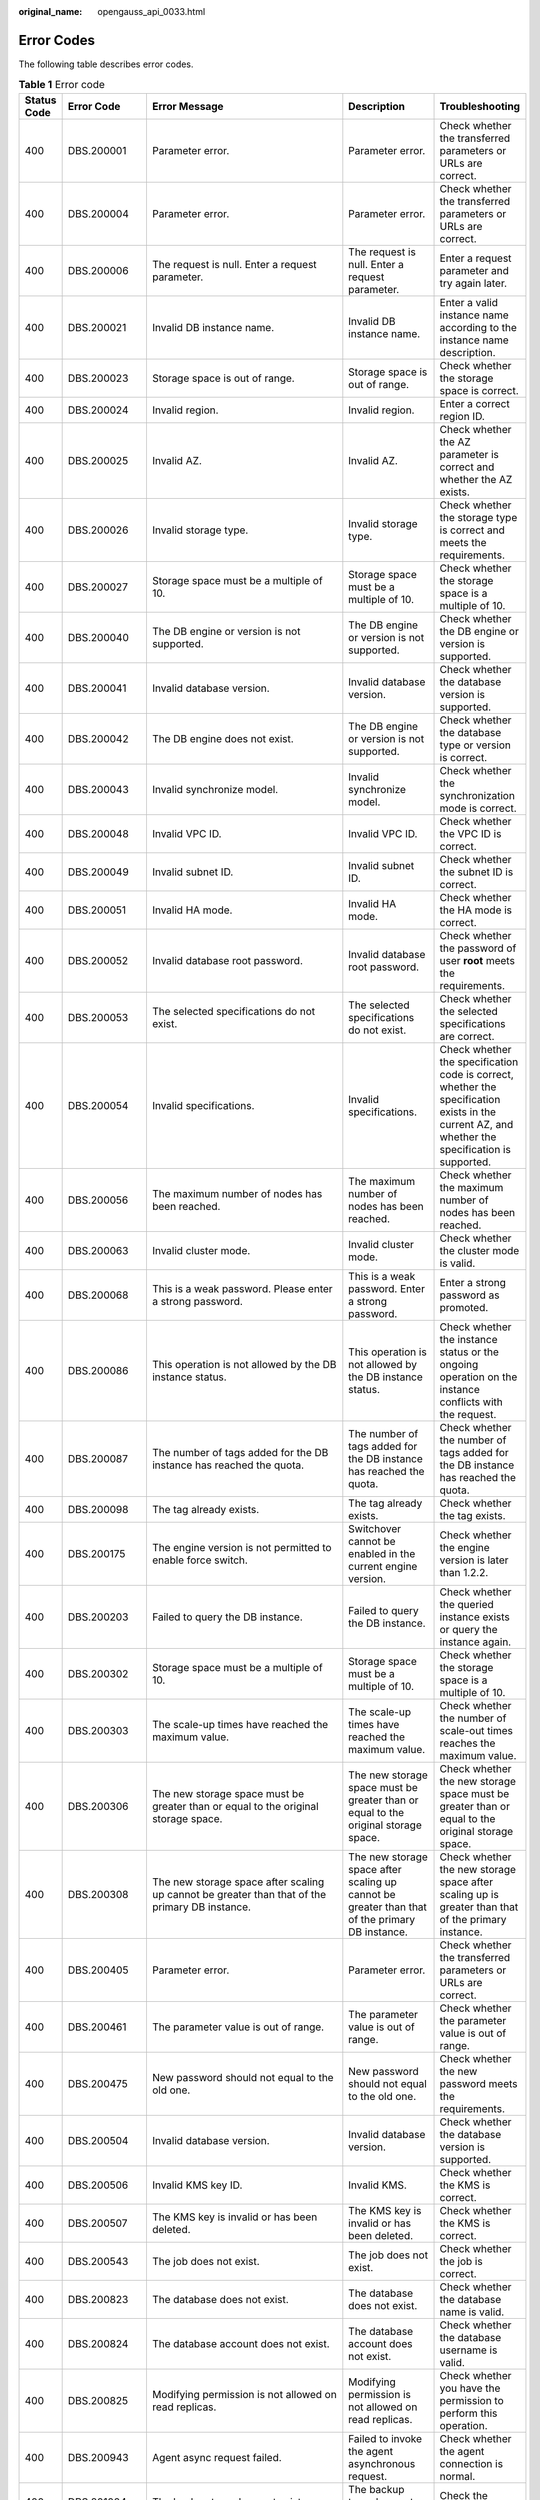 :original_name: opengauss_api_0033.html

.. _opengauss_api_0033:

Error Codes
===========

The following table describes error codes.

.. table:: **Table 1** Error code

   +-------------+--------------+--------------------------------------------------------------------------------------------------------------------------------------------+--------------------------------------------------------------------------------------------------------------------------------------+--------------------------------------------------------------------------------------------------------------------------------------------------+
   | Status Code | Error Code   | Error Message                                                                                                                              | Description                                                                                                                          | Troubleshooting                                                                                                                                  |
   +=============+==============+============================================================================================================================================+======================================================================================================================================+==================================================================================================================================================+
   | 400         | DBS.200001   | Parameter error.                                                                                                                           | Parameter error.                                                                                                                     | Check whether the transferred parameters or URLs are correct.                                                                                    |
   +-------------+--------------+--------------------------------------------------------------------------------------------------------------------------------------------+--------------------------------------------------------------------------------------------------------------------------------------+--------------------------------------------------------------------------------------------------------------------------------------------------+
   | 400         | DBS.200004   | Parameter error.                                                                                                                           | Parameter error.                                                                                                                     | Check whether the transferred parameters or URLs are correct.                                                                                    |
   +-------------+--------------+--------------------------------------------------------------------------------------------------------------------------------------------+--------------------------------------------------------------------------------------------------------------------------------------+--------------------------------------------------------------------------------------------------------------------------------------------------+
   | 400         | DBS.200006   | The request is null. Enter a request parameter.                                                                                            | The request is null. Enter a request parameter.                                                                                      | Enter a request parameter and try again later.                                                                                                   |
   +-------------+--------------+--------------------------------------------------------------------------------------------------------------------------------------------+--------------------------------------------------------------------------------------------------------------------------------------+--------------------------------------------------------------------------------------------------------------------------------------------------+
   | 400         | DBS.200021   | Invalid DB instance name.                                                                                                                  | Invalid DB instance name.                                                                                                            | Enter a valid instance name according to the instance name description.                                                                          |
   +-------------+--------------+--------------------------------------------------------------------------------------------------------------------------------------------+--------------------------------------------------------------------------------------------------------------------------------------+--------------------------------------------------------------------------------------------------------------------------------------------------+
   | 400         | DBS.200023   | Storage space is out of range.                                                                                                             | Storage space is out of range.                                                                                                       | Check whether the storage space is correct.                                                                                                      |
   +-------------+--------------+--------------------------------------------------------------------------------------------------------------------------------------------+--------------------------------------------------------------------------------------------------------------------------------------+--------------------------------------------------------------------------------------------------------------------------------------------------+
   | 400         | DBS.200024   | Invalid region.                                                                                                                            | Invalid region.                                                                                                                      | Enter a correct region ID.                                                                                                                       |
   +-------------+--------------+--------------------------------------------------------------------------------------------------------------------------------------------+--------------------------------------------------------------------------------------------------------------------------------------+--------------------------------------------------------------------------------------------------------------------------------------------------+
   | 400         | DBS.200025   | Invalid AZ.                                                                                                                                | Invalid AZ.                                                                                                                          | Check whether the AZ parameter is correct and whether the AZ exists.                                                                             |
   +-------------+--------------+--------------------------------------------------------------------------------------------------------------------------------------------+--------------------------------------------------------------------------------------------------------------------------------------+--------------------------------------------------------------------------------------------------------------------------------------------------+
   | 400         | DBS.200026   | Invalid storage type.                                                                                                                      | Invalid storage type.                                                                                                                | Check whether the storage type is correct and meets the requirements.                                                                            |
   +-------------+--------------+--------------------------------------------------------------------------------------------------------------------------------------------+--------------------------------------------------------------------------------------------------------------------------------------+--------------------------------------------------------------------------------------------------------------------------------------------------+
   | 400         | DBS.200027   | Storage space must be a multiple of 10.                                                                                                    | Storage space must be a multiple of 10.                                                                                              | Check whether the storage space is a multiple of 10.                                                                                             |
   +-------------+--------------+--------------------------------------------------------------------------------------------------------------------------------------------+--------------------------------------------------------------------------------------------------------------------------------------+--------------------------------------------------------------------------------------------------------------------------------------------------+
   | 400         | DBS.200040   | The DB engine or version is not supported.                                                                                                 | The DB engine or version is not supported.                                                                                           | Check whether the DB engine or version is supported.                                                                                             |
   +-------------+--------------+--------------------------------------------------------------------------------------------------------------------------------------------+--------------------------------------------------------------------------------------------------------------------------------------+--------------------------------------------------------------------------------------------------------------------------------------------------+
   | 400         | DBS.200041   | Invalid database version.                                                                                                                  | Invalid database version.                                                                                                            | Check whether the database version is supported.                                                                                                 |
   +-------------+--------------+--------------------------------------------------------------------------------------------------------------------------------------------+--------------------------------------------------------------------------------------------------------------------------------------+--------------------------------------------------------------------------------------------------------------------------------------------------+
   | 400         | DBS.200042   | The DB engine does not exist.                                                                                                              | The DB engine or version is not supported.                                                                                           | Check whether the database type or version is correct.                                                                                           |
   +-------------+--------------+--------------------------------------------------------------------------------------------------------------------------------------------+--------------------------------------------------------------------------------------------------------------------------------------+--------------------------------------------------------------------------------------------------------------------------------------------------+
   | 400         | DBS.200043   | Invalid synchronize model.                                                                                                                 | Invalid synchronize model.                                                                                                           | Check whether the synchronization mode is correct.                                                                                               |
   +-------------+--------------+--------------------------------------------------------------------------------------------------------------------------------------------+--------------------------------------------------------------------------------------------------------------------------------------+--------------------------------------------------------------------------------------------------------------------------------------------------+
   | 400         | DBS.200048   | Invalid VPC ID.                                                                                                                            | Invalid VPC ID.                                                                                                                      | Check whether the VPC ID is correct.                                                                                                             |
   +-------------+--------------+--------------------------------------------------------------------------------------------------------------------------------------------+--------------------------------------------------------------------------------------------------------------------------------------+--------------------------------------------------------------------------------------------------------------------------------------------------+
   | 400         | DBS.200049   | Invalid subnet ID.                                                                                                                         | Invalid subnet ID.                                                                                                                   | Check whether the subnet ID is correct.                                                                                                          |
   +-------------+--------------+--------------------------------------------------------------------------------------------------------------------------------------------+--------------------------------------------------------------------------------------------------------------------------------------+--------------------------------------------------------------------------------------------------------------------------------------------------+
   | 400         | DBS.200051   | Invalid HA mode.                                                                                                                           | Invalid HA mode.                                                                                                                     | Check whether the HA mode is correct.                                                                                                            |
   +-------------+--------------+--------------------------------------------------------------------------------------------------------------------------------------------+--------------------------------------------------------------------------------------------------------------------------------------+--------------------------------------------------------------------------------------------------------------------------------------------------+
   | 400         | DBS.200052   | Invalid database root password.                                                                                                            | Invalid database root password.                                                                                                      | Check whether the password of user **root** meets the requirements.                                                                              |
   +-------------+--------------+--------------------------------------------------------------------------------------------------------------------------------------------+--------------------------------------------------------------------------------------------------------------------------------------+--------------------------------------------------------------------------------------------------------------------------------------------------+
   | 400         | DBS.200053   | The selected specifications do not exist.                                                                                                  | The selected specifications do not exist.                                                                                            | Check whether the selected specifications are correct.                                                                                           |
   +-------------+--------------+--------------------------------------------------------------------------------------------------------------------------------------------+--------------------------------------------------------------------------------------------------------------------------------------+--------------------------------------------------------------------------------------------------------------------------------------------------+
   | 400         | DBS.200054   | Invalid specifications.                                                                                                                    | Invalid specifications.                                                                                                              | Check whether the specification code is correct, whether the specification exists in the current AZ, and whether the specification is supported. |
   +-------------+--------------+--------------------------------------------------------------------------------------------------------------------------------------------+--------------------------------------------------------------------------------------------------------------------------------------+--------------------------------------------------------------------------------------------------------------------------------------------------+
   | 400         | DBS.200056   | The maximum number of nodes has been reached.                                                                                              | The maximum number of nodes has been reached.                                                                                        | Check whether the maximum number of nodes has been reached.                                                                                      |
   +-------------+--------------+--------------------------------------------------------------------------------------------------------------------------------------------+--------------------------------------------------------------------------------------------------------------------------------------+--------------------------------------------------------------------------------------------------------------------------------------------------+
   | 400         | DBS.200063   | Invalid cluster mode.                                                                                                                      | Invalid cluster mode.                                                                                                                | Check whether the cluster mode is valid.                                                                                                         |
   +-------------+--------------+--------------------------------------------------------------------------------------------------------------------------------------------+--------------------------------------------------------------------------------------------------------------------------------------+--------------------------------------------------------------------------------------------------------------------------------------------------+
   | 400         | DBS.200068   | This is a weak password. Please enter a strong password.                                                                                   | This is a weak password. Enter a strong password.                                                                                    | Enter a strong password as promoted.                                                                                                             |
   +-------------+--------------+--------------------------------------------------------------------------------------------------------------------------------------------+--------------------------------------------------------------------------------------------------------------------------------------+--------------------------------------------------------------------------------------------------------------------------------------------------+
   | 400         | DBS.200086   | This operation is not allowed by the DB instance status.                                                                                   | This operation is not allowed by the DB instance status.                                                                             | Check whether the instance status or the ongoing operation on the instance conflicts with the request.                                           |
   +-------------+--------------+--------------------------------------------------------------------------------------------------------------------------------------------+--------------------------------------------------------------------------------------------------------------------------------------+--------------------------------------------------------------------------------------------------------------------------------------------------+
   | 400         | DBS.200087   | The number of tags added for the DB instance has reached the quota.                                                                        | The number of tags added for the DB instance has reached the quota.                                                                  | Check whether the number of tags added for the DB instance has reached the quota.                                                                |
   +-------------+--------------+--------------------------------------------------------------------------------------------------------------------------------------------+--------------------------------------------------------------------------------------------------------------------------------------+--------------------------------------------------------------------------------------------------------------------------------------------------+
   | 400         | DBS.200098   | The tag already exists.                                                                                                                    | The tag already exists.                                                                                                              | Check whether the tag exists.                                                                                                                    |
   +-------------+--------------+--------------------------------------------------------------------------------------------------------------------------------------------+--------------------------------------------------------------------------------------------------------------------------------------+--------------------------------------------------------------------------------------------------------------------------------------------------+
   | 400         | DBS.200175   | The engine version is not permitted to enable force switch.                                                                                | Switchover cannot be enabled in the current engine version.                                                                          | Check whether the engine version is later than 1.2.2.                                                                                            |
   +-------------+--------------+--------------------------------------------------------------------------------------------------------------------------------------------+--------------------------------------------------------------------------------------------------------------------------------------+--------------------------------------------------------------------------------------------------------------------------------------------------+
   | 400         | DBS.200203   | Failed to query the DB instance.                                                                                                           | Failed to query the DB instance.                                                                                                     | Check whether the queried instance exists or query the instance again.                                                                           |
   +-------------+--------------+--------------------------------------------------------------------------------------------------------------------------------------------+--------------------------------------------------------------------------------------------------------------------------------------+--------------------------------------------------------------------------------------------------------------------------------------------------+
   | 400         | DBS.200302   | Storage space must be a multiple of 10.                                                                                                    | Storage space must be a multiple of 10.                                                                                              | Check whether the storage space is a multiple of 10.                                                                                             |
   +-------------+--------------+--------------------------------------------------------------------------------------------------------------------------------------------+--------------------------------------------------------------------------------------------------------------------------------------+--------------------------------------------------------------------------------------------------------------------------------------------------+
   | 400         | DBS.200303   | The scale-up times have reached the maximum value.                                                                                         | The scale-up times have reached the maximum value.                                                                                   | Check whether the number of scale-out times reaches the maximum value.                                                                           |
   +-------------+--------------+--------------------------------------------------------------------------------------------------------------------------------------------+--------------------------------------------------------------------------------------------------------------------------------------+--------------------------------------------------------------------------------------------------------------------------------------------------+
   | 400         | DBS.200306   | The new storage space must be greater than or equal to the original storage space.                                                         | The new storage space must be greater than or equal to the original storage space.                                                   | Check whether the new storage space must be greater than or equal to the original storage space.                                                 |
   +-------------+--------------+--------------------------------------------------------------------------------------------------------------------------------------------+--------------------------------------------------------------------------------------------------------------------------------------+--------------------------------------------------------------------------------------------------------------------------------------------------+
   | 400         | DBS.200308   | The new storage space after scaling up cannot be greater than that of the primary DB instance.                                             | The new storage space after scaling up cannot be greater than that of the primary DB instance.                                       | Check whether the new storage space after scaling up is greater than that of the primary instance.                                               |
   +-------------+--------------+--------------------------------------------------------------------------------------------------------------------------------------------+--------------------------------------------------------------------------------------------------------------------------------------+--------------------------------------------------------------------------------------------------------------------------------------------------+
   | 400         | DBS.200405   | Parameter error.                                                                                                                           | Parameter error.                                                                                                                     | Check whether the transferred parameters or URLs are correct.                                                                                    |
   +-------------+--------------+--------------------------------------------------------------------------------------------------------------------------------------------+--------------------------------------------------------------------------------------------------------------------------------------+--------------------------------------------------------------------------------------------------------------------------------------------------+
   | 400         | DBS.200461   | The parameter value is out of range.                                                                                                       | The parameter value is out of range.                                                                                                 | Check whether the parameter value is out of range.                                                                                               |
   +-------------+--------------+--------------------------------------------------------------------------------------------------------------------------------------------+--------------------------------------------------------------------------------------------------------------------------------------+--------------------------------------------------------------------------------------------------------------------------------------------------+
   | 400         | DBS.200475   | New password should not equal to the old one.                                                                                              | New password should not equal to the old one.                                                                                        | Check whether the new password meets the requirements.                                                                                           |
   +-------------+--------------+--------------------------------------------------------------------------------------------------------------------------------------------+--------------------------------------------------------------------------------------------------------------------------------------+--------------------------------------------------------------------------------------------------------------------------------------------------+
   | 400         | DBS.200504   | Invalid database version.                                                                                                                  | Invalid database version.                                                                                                            | Check whether the database version is supported.                                                                                                 |
   +-------------+--------------+--------------------------------------------------------------------------------------------------------------------------------------------+--------------------------------------------------------------------------------------------------------------------------------------+--------------------------------------------------------------------------------------------------------------------------------------------------+
   | 400         | DBS.200506   | Invalid KMS key ID.                                                                                                                        | Invalid KMS.                                                                                                                         | Check whether the KMS is correct.                                                                                                                |
   +-------------+--------------+--------------------------------------------------------------------------------------------------------------------------------------------+--------------------------------------------------------------------------------------------------------------------------------------+--------------------------------------------------------------------------------------------------------------------------------------------------+
   | 400         | DBS.200507   | The KMS key is invalid or has been deleted.                                                                                                | The KMS key is invalid or has been deleted.                                                                                          | Check whether the KMS is correct.                                                                                                                |
   +-------------+--------------+--------------------------------------------------------------------------------------------------------------------------------------------+--------------------------------------------------------------------------------------------------------------------------------------+--------------------------------------------------------------------------------------------------------------------------------------------------+
   | 400         | DBS.200543   | The job does not exist.                                                                                                                    | The job does not exist.                                                                                                              | Check whether the job is correct.                                                                                                                |
   +-------------+--------------+--------------------------------------------------------------------------------------------------------------------------------------------+--------------------------------------------------------------------------------------------------------------------------------------+--------------------------------------------------------------------------------------------------------------------------------------------------+
   | 400         | DBS.200823   | The database does not exist.                                                                                                               | The database does not exist.                                                                                                         | Check whether the database name is valid.                                                                                                        |
   +-------------+--------------+--------------------------------------------------------------------------------------------------------------------------------------------+--------------------------------------------------------------------------------------------------------------------------------------+--------------------------------------------------------------------------------------------------------------------------------------------------+
   | 400         | DBS.200824   | The database account does not exist.                                                                                                       | The database account does not exist.                                                                                                 | Check whether the database username is valid.                                                                                                    |
   +-------------+--------------+--------------------------------------------------------------------------------------------------------------------------------------------+--------------------------------------------------------------------------------------------------------------------------------------+--------------------------------------------------------------------------------------------------------------------------------------------------+
   | 400         | DBS.200825   | Modifying permission is not allowed on read replicas.                                                                                      | Modifying permission is not allowed on read replicas.                                                                                | Check whether you have the permission to perform this operation.                                                                                 |
   +-------------+--------------+--------------------------------------------------------------------------------------------------------------------------------------------+--------------------------------------------------------------------------------------------------------------------------------------+--------------------------------------------------------------------------------------------------------------------------------------------------+
   | 400         | DBS.200943   | Agent async request failed.                                                                                                                | Failed to invoke the agent asynchronous request.                                                                                     | Check whether the agent connection is normal.                                                                                                    |
   +-------------+--------------+--------------------------------------------------------------------------------------------------------------------------------------------+--------------------------------------------------------------------------------------------------------------------------------------+--------------------------------------------------------------------------------------------------------------------------------------------------+
   | 400         | DBS.201004   | The backup type does not exist.                                                                                                            | The backup type does not exist.                                                                                                      | Check the backup type.                                                                                                                           |
   +-------------+--------------+--------------------------------------------------------------------------------------------------------------------------------------------+--------------------------------------------------------------------------------------------------------------------------------------+--------------------------------------------------------------------------------------------------------------------------------------------------+
   | 400         | DBS.201014   | This operation is not allowed by the DB instance status.                                                                                   | This operation is not allowed by the DB instance status.                                                                             | Check whether the instance status or the ongoing operation on the instance conflicts with the request.                                           |
   +-------------+--------------+--------------------------------------------------------------------------------------------------------------------------------------------+--------------------------------------------------------------------------------------------------------------------------------------+--------------------------------------------------------------------------------------------------------------------------------------------------+
   | 400         | DBS.201035   | The database name must be different from the original and target database names.                                                           | The database name must be different from the original and target database names.                                                     | Check whether the database name is correct.                                                                                                      |
   +-------------+--------------+--------------------------------------------------------------------------------------------------------------------------------------------+--------------------------------------------------------------------------------------------------------------------------------------+--------------------------------------------------------------------------------------------------------------------------------------------------+
   | 400         | DBS.201101   | Invalid backup cycle.                                                                                                                      | Invalid backup cycle.                                                                                                                | Check whether the backup cycle is correct and meets the requirements.                                                                            |
   +-------------+--------------+--------------------------------------------------------------------------------------------------------------------------------------------+--------------------------------------------------------------------------------------------------------------------------------------+--------------------------------------------------------------------------------------------------------------------------------------------------+
   | 400         | DBS.201103   | Invalid backup start time.                                                                                                                 | Invalid backup start time.                                                                                                           | Check whether the backup start time meets the requirements and whether the requirements between the backup start time and end time are correct.  |
   +-------------+--------------+--------------------------------------------------------------------------------------------------------------------------------------------+--------------------------------------------------------------------------------------------------------------------------------------+--------------------------------------------------------------------------------------------------------------------------------------------------+
   | 400         | DBS.201106   | Invalid retention days.                                                                                                                    | Invalid retention days.                                                                                                              | Check whether the retention days are valid.                                                                                                      |
   +-------------+--------------+--------------------------------------------------------------------------------------------------------------------------------------------+--------------------------------------------------------------------------------------------------------------------------------------+--------------------------------------------------------------------------------------------------------------------------------------------------+
   | 400         | DBS.201203   | The backup file does not exist.                                                                                                            | The backup file does not exist.                                                                                                      | Check whether the backup exists and matches the instance.                                                                                        |
   +-------------+--------------+--------------------------------------------------------------------------------------------------------------------------------------------+--------------------------------------------------------------------------------------------------------------------------------------+--------------------------------------------------------------------------------------------------------------------------------------------------+
   | 400         | DBS.201207   | The DB engine or version is not supported.                                                                                                 | The DB engine or version is not supported.                                                                                           | Check whether the DB engine or version is supported.                                                                                             |
   +-------------+--------------+--------------------------------------------------------------------------------------------------------------------------------------------+--------------------------------------------------------------------------------------------------------------------------------------+--------------------------------------------------------------------------------------------------------------------------------------------------+
   | 400         | DBS.201208   | The operation is not allowed by the backup status.                                                                                         | The operation is not allowed by the backup status.                                                                                   | View the operation constraints and perform operations according to the constraints.                                                              |
   +-------------+--------------+--------------------------------------------------------------------------------------------------------------------------------------------+--------------------------------------------------------------------------------------------------------------------------------------+--------------------------------------------------------------------------------------------------------------------------------------------------+
   | 400         | DBS.201210   | Invalid backup name.                                                                                                                       | Invalid backup name.                                                                                                                 | Check whether the backup object name is valid.                                                                                                   |
   +-------------+--------------+--------------------------------------------------------------------------------------------------------------------------------------------+--------------------------------------------------------------------------------------------------------------------------------------+--------------------------------------------------------------------------------------------------------------------------------------------------+
   | 400         | DBS.212002   | Incorrect parameter group quota.                                                                                                           | Incorrect parameter template quota.                                                                                                  | Check whether parameter template quota is configured correctly.                                                                                  |
   +-------------+--------------+--------------------------------------------------------------------------------------------------------------------------------------------+--------------------------------------------------------------------------------------------------------------------------------------+--------------------------------------------------------------------------------------------------------------------------------------------------+
   | 400         | DBS.212003   | Operation not allowed.                                                                                                                     | Operation not allowed.                                                                                                               | Check whether the instance status or the ongoing operation on the instance conflicts with the request.                                           |
   +-------------+--------------+--------------------------------------------------------------------------------------------------------------------------------------------+--------------------------------------------------------------------------------------------------------------------------------------+--------------------------------------------------------------------------------------------------------------------------------------------------+
   | 400         | DBS.212004   | Parameter group update error.                                                                                                              | Parameter template update error.                                                                                                     | Check whether the parameters are correctly specified.                                                                                            |
   +-------------+--------------+--------------------------------------------------------------------------------------------------------------------------------------------+--------------------------------------------------------------------------------------------------------------------------------------+--------------------------------------------------------------------------------------------------------------------------------------------------+
   | 400         | DBS.212005   | The node does not belong to the group.                                                                                                     | The node does not belong to the group.                                                                                               | Check whether the node and the group to which the node belongs are correct.                                                                      |
   +-------------+--------------+--------------------------------------------------------------------------------------------------------------------------------------------+--------------------------------------------------------------------------------------------------------------------------------------+--------------------------------------------------------------------------------------------------------------------------------------------------+
   | 400         | DBS.212007   | The DB engine does not exist.                                                                                                              | The DB engine does not exist.                                                                                                        | Check whether the DB engine is correct.                                                                                                          |
   +-------------+--------------+--------------------------------------------------------------------------------------------------------------------------------------------+--------------------------------------------------------------------------------------------------------------------------------------+--------------------------------------------------------------------------------------------------------------------------------------------------+
   | 400         | DBS.212008   | The DB engine is not supported.                                                                                                            | The DB engine is not supported.                                                                                                      | Check whether the DB engine is supported.                                                                                                        |
   +-------------+--------------+--------------------------------------------------------------------------------------------------------------------------------------------+--------------------------------------------------------------------------------------------------------------------------------------+--------------------------------------------------------------------------------------------------------------------------------------------------+
   | 400         | DBS.212009   | Task processing failed.                                                                                                                    | Task processing failed.                                                                                                              | Try again later or contact technical support.                                                                                                    |
   +-------------+--------------+--------------------------------------------------------------------------------------------------------------------------------------------+--------------------------------------------------------------------------------------------------------------------------------------+--------------------------------------------------------------------------------------------------------------------------------------------------+
   | 400         | DBS.212010   | The parameter group is being applied.                                                                                                      | The parameter template is being applied.                                                                                             | Try again later.                                                                                                                                 |
   +-------------+--------------+--------------------------------------------------------------------------------------------------------------------------------------------+--------------------------------------------------------------------------------------------------------------------------------------+--------------------------------------------------------------------------------------------------------------------------------------------------+
   | 400         | DBS.212011   | Application failed.                                                                                                                        | Application failed.                                                                                                                  | Try again or contact technical support.                                                                                                          |
   +-------------+--------------+--------------------------------------------------------------------------------------------------------------------------------------------+--------------------------------------------------------------------------------------------------------------------------------------+--------------------------------------------------------------------------------------------------------------------------------------------------+
   | 400         | DBS.212012   | The parameter does not exist.                                                                                                              | The parameter does not exist.                                                                                                        | Check whether the parameter is correctly specified.                                                                                              |
   +-------------+--------------+--------------------------------------------------------------------------------------------------------------------------------------------+--------------------------------------------------------------------------------------------------------------------------------------+--------------------------------------------------------------------------------------------------------------------------------------------------+
   | 400         | DBS.212014   | The node does not have a default parameter group.                                                                                          | The node does not have a default parameter template.                                                                                 | Check the default parameter template.                                                                                                            |
   +-------------+--------------+--------------------------------------------------------------------------------------------------------------------------------------------+--------------------------------------------------------------------------------------------------------------------------------------+--------------------------------------------------------------------------------------------------------------------------------------------------+
   | 400         | DBS.212015   | Partial success.                                                                                                                           | Partial success                                                                                                                      | Check the failure cause or contact technical support.                                                                                            |
   +-------------+--------------+--------------------------------------------------------------------------------------------------------------------------------------------+--------------------------------------------------------------------------------------------------------------------------------------+--------------------------------------------------------------------------------------------------------------------------------------------------+
   | 400         | DBS.212016   | Parameter update failed.                                                                                                                   | Parameter update failed.                                                                                                             | Check whether the parameter is correctly specified.                                                                                              |
   +-------------+--------------+--------------------------------------------------------------------------------------------------------------------------------------------+--------------------------------------------------------------------------------------------------------------------------------------+--------------------------------------------------------------------------------------------------------------------------------------------------+
   | 400         | DBS.212017   | Invalid parameter.                                                                                                                         | Invalid parameter.                                                                                                                   | Check whether the parameter is correctly specified.                                                                                              |
   +-------------+--------------+--------------------------------------------------------------------------------------------------------------------------------------------+--------------------------------------------------------------------------------------------------------------------------------------+--------------------------------------------------------------------------------------------------------------------------------------------------+
   | 400         | DBS.212025   | Update failed.                                                                                                                             | Update failed.                                                                                                                       | Check the update failure cause or contact technical support.                                                                                     |
   +-------------+--------------+--------------------------------------------------------------------------------------------------------------------------------------------+--------------------------------------------------------------------------------------------------------------------------------------+--------------------------------------------------------------------------------------------------------------------------------------------------+
   | 400         | DBS.212030   | The parameter template name already exists.                                                                                                | The parameter template name already exists.                                                                                          | Check whether the parameter is correctly specified.                                                                                              |
   +-------------+--------------+--------------------------------------------------------------------------------------------------------------------------------------------+--------------------------------------------------------------------------------------------------------------------------------------+--------------------------------------------------------------------------------------------------------------------------------------------------+
   | 400         | DBS.212032   | The parameter template has been applied.                                                                                                   | The parameter template has been applied.                                                                                             | Check whether the parameter template is correct.                                                                                                 |
   +-------------+--------------+--------------------------------------------------------------------------------------------------------------------------------------------+--------------------------------------------------------------------------------------------------------------------------------------+--------------------------------------------------------------------------------------------------------------------------------------------------+
   | 400         | DBS.212037   | Parameters are incorrectly set.                                                                                                            | Parameters are incorrectly set.                                                                                                      | Check whether the parameter settings are correct.                                                                                                |
   +-------------+--------------+--------------------------------------------------------------------------------------------------------------------------------------------+--------------------------------------------------------------------------------------------------------------------------------------+--------------------------------------------------------------------------------------------------------------------------------------------------+
   | 400         | DBS.216028   | Insufficient internal resource quota.                                                                                                      | Insufficient internal resource quota.                                                                                                | Check whether the internal resource quota is sufficient.                                                                                         |
   +-------------+--------------+--------------------------------------------------------------------------------------------------------------------------------------------+--------------------------------------------------------------------------------------------------------------------------------------+--------------------------------------------------------------------------------------------------------------------------------------------------+
   | 400         | DBS.216030   | The queried node does not belong to the current instance.                                                                                  | The queried node does not belong to the current instance.                                                                            | Check whether the node information is correct.                                                                                                   |
   +-------------+--------------+--------------------------------------------------------------------------------------------------------------------------------------------+--------------------------------------------------------------------------------------------------------------------------------------+--------------------------------------------------------------------------------------------------------------------------------------------------+
   | 400         | DBS.280001   | Parameter error.                                                                                                                           | Parameter error.                                                                                                                     | Check whether the parameter is correctly specified.                                                                                              |
   +-------------+--------------+--------------------------------------------------------------------------------------------------------------------------------------------+--------------------------------------------------------------------------------------------------------------------------------------+--------------------------------------------------------------------------------------------------------------------------------------------------+
   | 400         | DBS.280006   | The request is null. Enter a request parameter.                                                                                            | The request is null. Enter a request parameter.                                                                                      | Check whether the request parameter is correct.                                                                                                  |
   +-------------+--------------+--------------------------------------------------------------------------------------------------------------------------------------------+--------------------------------------------------------------------------------------------------------------------------------------+--------------------------------------------------------------------------------------------------------------------------------------------------+
   | 400         | DBS.280124   | Invalid backup file id                                                                                                                     | The backup file ID is invalid.                                                                                                       | Check whether the backup file ID is valid.                                                                                                       |
   +-------------+--------------+--------------------------------------------------------------------------------------------------------------------------------------------+--------------------------------------------------------------------------------------------------------------------------------------+--------------------------------------------------------------------------------------------------------------------------------------------------+
   | 400         | DBS.280127   | Invalid backup description.                                                                                                                | Invalid backup description.                                                                                                          | Check whether the backup description is valid.                                                                                                   |
   +-------------+--------------+--------------------------------------------------------------------------------------------------------------------------------------------+--------------------------------------------------------------------------------------------------------------------------------------+--------------------------------------------------------------------------------------------------------------------------------------------------+
   | 400         | DBS.280128   | The database information of the DB instance is not found. Check the database name to see whether the instance database information exists. | The database information of the DB instance cannot be found.                                                                         | Check whether the database name is correct.                                                                                                      |
   +-------------+--------------+--------------------------------------------------------------------------------------------------------------------------------------------+--------------------------------------------------------------------------------------------------------------------------------------+--------------------------------------------------------------------------------------------------------------------------------------------------+
   | 400         | DBS.280203   | This is a weak password. Please enter a strong password.                                                                                   | This is a weak password. Enter a strong password.                                                                                    | Enter a strong password as promoted.                                                                                                             |
   +-------------+--------------+--------------------------------------------------------------------------------------------------------------------------------------------+--------------------------------------------------------------------------------------------------------------------------------------+--------------------------------------------------------------------------------------------------------------------------------------------------+
   | 400         | DBS.280204   | Invalid parameter.                                                                                                                         | Invalid parameter.                                                                                                                   | Check whether the parameter is correctly specified.                                                                                              |
   +-------------+--------------+--------------------------------------------------------------------------------------------------------------------------------------------+--------------------------------------------------------------------------------------------------------------------------------------+--------------------------------------------------------------------------------------------------------------------------------------------------+
   | 400         | DBS.280214   | Invalid retention days.                                                                                                                    | Invalid retention days.                                                                                                              | Check whether the retention days are valid.                                                                                                      |
   +-------------+--------------+--------------------------------------------------------------------------------------------------------------------------------------------+--------------------------------------------------------------------------------------------------------------------------------------+--------------------------------------------------------------------------------------------------------------------------------------------------+
   | 400         | DBS.280215   | Invalid backup cycle.                                                                                                                      | Invalid backup cycle.                                                                                                                | Check whether the backup cycle is valid.                                                                                                         |
   +-------------+--------------+--------------------------------------------------------------------------------------------------------------------------------------------+--------------------------------------------------------------------------------------------------------------------------------------+--------------------------------------------------------------------------------------------------------------------------------------------------+
   | 400         | DBS.280216   | Invalid backup start time.                                                                                                                 | Invalid backup start time.                                                                                                           | Check whether the backup start time is valid.                                                                                                    |
   +-------------+--------------+--------------------------------------------------------------------------------------------------------------------------------------------+--------------------------------------------------------------------------------------------------------------------------------------+--------------------------------------------------------------------------------------------------------------------------------------------------+
   | 400         | DBS.280234   | Invalid DB instance name.                                                                                                                  | Invalid DB instance name.                                                                                                            | Check whether the instance name is valid.                                                                                                        |
   +-------------+--------------+--------------------------------------------------------------------------------------------------------------------------------------------+--------------------------------------------------------------------------------------------------------------------------------------+--------------------------------------------------------------------------------------------------------------------------------------------------+
   | 400         | DBS.280235   | Invalid database type.                                                                                                                     | Invalid database type.                                                                                                               | Check whether the database type is correct.                                                                                                      |
   +-------------+--------------+--------------------------------------------------------------------------------------------------------------------------------------------+--------------------------------------------------------------------------------------------------------------------------------------+--------------------------------------------------------------------------------------------------------------------------------------------------+
   | 400         | DBS.280236   | Invalid database version.                                                                                                                  | Invalid database version.                                                                                                            | Check whether the database version is correct.                                                                                                   |
   +-------------+--------------+--------------------------------------------------------------------------------------------------------------------------------------------+--------------------------------------------------------------------------------------------------------------------------------------+--------------------------------------------------------------------------------------------------------------------------------------------------+
   | 400         | DBS.280237   | Datastore not specified.                                                                                                                   | Datastore not specified.                                                                                                             | Check whether the datastore is valid.                                                                                                            |
   +-------------+--------------+--------------------------------------------------------------------------------------------------------------------------------------------+--------------------------------------------------------------------------------------------------------------------------------------+--------------------------------------------------------------------------------------------------------------------------------------------------+
   | 400         | DBS.280238   | The DB engine or version is not supported.                                                                                                 | The DB engine or version is not supported.                                                                                           | Check whether the DB engine or version is supported.                                                                                             |
   +-------------+--------------+--------------------------------------------------------------------------------------------------------------------------------------------+--------------------------------------------------------------------------------------------------------------------------------------+--------------------------------------------------------------------------------------------------------------------------------------------------+
   | 400         | DBS.280239   | Invalid specifications.                                                                                                                    | Invalid specifications.                                                                                                              | Check whether the selected specifications are correct.                                                                                           |
   +-------------+--------------+--------------------------------------------------------------------------------------------------------------------------------------------+--------------------------------------------------------------------------------------------------------------------------------------+--------------------------------------------------------------------------------------------------------------------------------------------------+
   | 400         | DBS.280241   | Invalid storage type.                                                                                                                      | Invalid storage type.                                                                                                                | Check whether the storage type is correct and meets the requirements.                                                                            |
   +-------------+--------------+--------------------------------------------------------------------------------------------------------------------------------------------+--------------------------------------------------------------------------------------------------------------------------------------+--------------------------------------------------------------------------------------------------------------------------------------------------+
   | 400         | DBS.280242   | Storage space is out of range.                                                                                                             | Storage space is out of range.                                                                                                       | Check whether the storage space is correct.                                                                                                      |
   +-------------+--------------+--------------------------------------------------------------------------------------------------------------------------------------------+--------------------------------------------------------------------------------------------------------------------------------------+--------------------------------------------------------------------------------------------------------------------------------------------------+
   | 400         | DBS.280246   | Invalid database root password.                                                                                                            | Invalid database root password.                                                                                                      | Check whether the password of user **root** meets the requirements.                                                                              |
   +-------------+--------------+--------------------------------------------------------------------------------------------------------------------------------------------+--------------------------------------------------------------------------------------------------------------------------------------+--------------------------------------------------------------------------------------------------------------------------------------------------+
   | 400         | DBS.280250   | Invalid backup retention days.                                                                                                             | The retention period of backup files is invalid.                                                                                     | Check whether the retention days are valid.                                                                                                      |
   +-------------+--------------+--------------------------------------------------------------------------------------------------------------------------------------------+--------------------------------------------------------------------------------------------------------------------------------------+--------------------------------------------------------------------------------------------------------------------------------------------------+
   | 400         | DBS.280251   | Invalid backup cycle.                                                                                                                      | Invalid backup cycle.                                                                                                                | Check whether the backup cycle meets the requirements.                                                                                           |
   +-------------+--------------+--------------------------------------------------------------------------------------------------------------------------------------------+--------------------------------------------------------------------------------------------------------------------------------------+--------------------------------------------------------------------------------------------------------------------------------------------------+
   | 400         | DBS.280253   | Invalid backup start time.                                                                                                                 | Invalid backup start time.                                                                                                           | Check whether the backup start time meets the requirements and whether the requirements between the backup start time and end time are correct.  |
   +-------------+--------------+--------------------------------------------------------------------------------------------------------------------------------------------+--------------------------------------------------------------------------------------------------------------------------------------+--------------------------------------------------------------------------------------------------------------------------------------------------+
   | 400         | DBS.280270   | The parameter does not exist.                                                                                                              | The parameter does not exist.                                                                                                        | Check whether the parameter is correctly specified.                                                                                              |
   +-------------+--------------+--------------------------------------------------------------------------------------------------------------------------------------------+--------------------------------------------------------------------------------------------------------------------------------------+--------------------------------------------------------------------------------------------------------------------------------------------------+
   | 400         | DBS.280271   | The parameter value is out of range.                                                                                                       | The parameter value is out of range.                                                                                                 | Check whether the parameter is correctly specified.                                                                                              |
   +-------------+--------------+--------------------------------------------------------------------------------------------------------------------------------------------+--------------------------------------------------------------------------------------------------------------------------------------+--------------------------------------------------------------------------------------------------------------------------------------------------+
   | 400         | DBS.280272   | The tag key must be unique.                                                                                                                | The tag key must be unique.                                                                                                          | Check whether the tag key is unique.                                                                                                             |
   +-------------+--------------+--------------------------------------------------------------------------------------------------------------------------------------------+--------------------------------------------------------------------------------------------------------------------------------------+--------------------------------------------------------------------------------------------------------------------------------------------------+
   | 400         | DBS.280277   | Invalid object name.                                                                                                                       | The object name is invalid.                                                                                                          | Check whether the object name is valid.                                                                                                          |
   +-------------+--------------+--------------------------------------------------------------------------------------------------------------------------------------------+--------------------------------------------------------------------------------------------------------------------------------------+--------------------------------------------------------------------------------------------------------------------------------------------------+
   | 400         | DBS.280285   | Invalid AZ.                                                                                                                                | Invalid AZ.                                                                                                                          | Check whether the AZ parameter is correct and whether the AZ exists.                                                                             |
   +-------------+--------------+--------------------------------------------------------------------------------------------------------------------------------------------+--------------------------------------------------------------------------------------------------------------------------------------+--------------------------------------------------------------------------------------------------------------------------------------------------+
   | 400         | DBS.280288   | Invalid FlavorRef.                                                                                                                         | Invalid flavor.                                                                                                                      | Check whether the flavor is valid.                                                                                                               |
   +-------------+--------------+--------------------------------------------------------------------------------------------------------------------------------------------+--------------------------------------------------------------------------------------------------------------------------------------+--------------------------------------------------------------------------------------------------------------------------------------------------+
   | 400         | DBS.280311   | Invalid storage space size.                                                                                                                | Invalid storage space.                                                                                                               | Check whether the storage space is valid.                                                                                                        |
   +-------------+--------------+--------------------------------------------------------------------------------------------------------------------------------------------+--------------------------------------------------------------------------------------------------------------------------------------+--------------------------------------------------------------------------------------------------------------------------------------------------+
   | 400         | DBS.280325   | Invalid storage information.                                                                                                               | Invalid storage information.                                                                                                         | Check whether the storage information is valid.                                                                                                  |
   +-------------+--------------+--------------------------------------------------------------------------------------------------------------------------------------------+--------------------------------------------------------------------------------------------------------------------------------------+--------------------------------------------------------------------------------------------------------------------------------------------------+
   | 400         | DBS.280342   | Invalid cluster mode.                                                                                                                      | Invalid cluster mode.                                                                                                                | Check whether the cluster mode is valid.                                                                                                         |
   +-------------+--------------+--------------------------------------------------------------------------------------------------------------------------------------------+--------------------------------------------------------------------------------------------------------------------------------------+--------------------------------------------------------------------------------------------------------------------------------------------------+
   | 400         | DBS.280364   | Invalid database port.                                                                                                                     | Invalid database port.                                                                                                               | Check whether the database port is valid.                                                                                                        |
   +-------------+--------------+--------------------------------------------------------------------------------------------------------------------------------------------+--------------------------------------------------------------------------------------------------------------------------------------+--------------------------------------------------------------------------------------------------------------------------------------------------+
   | 400         | DBS.280365   | Invalid billing mode.                                                                                                                      | Invalid billing mode.                                                                                                                | Check whether the billing mode is correct.                                                                                                       |
   +-------------+--------------+--------------------------------------------------------------------------------------------------------------------------------------------+--------------------------------------------------------------------------------------------------------------------------------------+--------------------------------------------------------------------------------------------------------------------------------------------------+
   | 400         | DBS.280402   | Invalid HA mode.                                                                                                                           | Invalid HA mode.                                                                                                                     | Check whether the HA mode is valid.                                                                                                              |
   +-------------+--------------+--------------------------------------------------------------------------------------------------------------------------------------------+--------------------------------------------------------------------------------------------------------------------------------------+--------------------------------------------------------------------------------------------------------------------------------------------------+
   | 400         | DBS.280404   | Invalid DB instance ID or node ID format.                                                                                                  | Invalid DB instance ID or node ID format.                                                                                            | Check whether the instance ID is valid.                                                                                                          |
   +-------------+--------------+--------------------------------------------------------------------------------------------------------------------------------------------+--------------------------------------------------------------------------------------------------------------------------------------+--------------------------------------------------------------------------------------------------------------------------------------------------+
   | 400         | DBS.280407   | Invalid node ID.                                                                                                                           | The node ID is invalid.                                                                                                              | Check whether the node ID is valid.                                                                                                              |
   +-------------+--------------+--------------------------------------------------------------------------------------------------------------------------------------------+--------------------------------------------------------------------------------------------------------------------------------------+--------------------------------------------------------------------------------------------------------------------------------------------------+
   | 400         | DBS.280416   | Invalid backup end time.                                                                                                                   | Invalid backup end time.                                                                                                             | Check whether the backup end time is valid.                                                                                                      |
   +-------------+--------------+--------------------------------------------------------------------------------------------------------------------------------------------+--------------------------------------------------------------------------------------------------------------------------------------+--------------------------------------------------------------------------------------------------------------------------------------------------+
   | 400         | DBS.280433   | Invalid enterprise project ID.                                                                                                             | Invalid enterprise project ID.                                                                                                       | Check whether the enterprise project ID is valid.                                                                                                |
   +-------------+--------------+--------------------------------------------------------------------------------------------------------------------------------------------+--------------------------------------------------------------------------------------------------------------------------------------+--------------------------------------------------------------------------------------------------------------------------------------------------+
   | 400         | DBS.280434   | Invalid specification code.                                                                                                                | Invalid specification code.                                                                                                          | Check whether the specification code is valid.                                                                                                   |
   +-------------+--------------+--------------------------------------------------------------------------------------------------------------------------------------------+--------------------------------------------------------------------------------------------------------------------------------------+--------------------------------------------------------------------------------------------------------------------------------------------------+
   | 400         | DBS.280439   | Invalid records. The number of records must be an integer less than or equal to 100.                                                       | Invalid value. Enter a positive integer of no more than 100.                                                                         | Check whether the number of queried records is valid.                                                                                            |
   +-------------+--------------+--------------------------------------------------------------------------------------------------------------------------------------------+--------------------------------------------------------------------------------------------------------------------------------------+--------------------------------------------------------------------------------------------------------------------------------------------------+
   | 400         | DBS.280440   | Invalid offset, please enter a non negative integer.                                                                                       | Invalid offset. Enter a positive integer or zero.                                                                                    | Check whether the offset is valid.                                                                                                               |
   +-------------+--------------+--------------------------------------------------------------------------------------------------------------------------------------------+--------------------------------------------------------------------------------------------------------------------------------------+--------------------------------------------------------------------------------------------------------------------------------------------------+
   | 400         | DBS.280447   | Invalid time zone.                                                                                                                         | The time zone is invalid.                                                                                                            | Check whether the parameter is correctly specified.                                                                                              |
   +-------------+--------------+--------------------------------------------------------------------------------------------------------------------------------------------+--------------------------------------------------------------------------------------------------------------------------------------+--------------------------------------------------------------------------------------------------------------------------------------------------+
   | 400         | DBS.280449   | This operation cannot be performed because the object is frozen.                                                                           | Operation not allowed on frozen objects.                                                                                             | Unfreeze the instance and perform the operation again.                                                                                           |
   +-------------+--------------+--------------------------------------------------------------------------------------------------------------------------------------------+--------------------------------------------------------------------------------------------------------------------------------------+--------------------------------------------------------------------------------------------------------------------------------------------------+
   | 400         | DBS.280600   | Invalid coordinator node quantity.                                                                                                         | Invalid number of coordinating nodes.                                                                                                | Check whether the number of coordinator nodes is valid.                                                                                          |
   +-------------+--------------+--------------------------------------------------------------------------------------------------------------------------------------------+--------------------------------------------------------------------------------------------------------------------------------------+--------------------------------------------------------------------------------------------------------------------------------------------------+
   | 400         | DBS.280601   | Invalid shard quantity.                                                                                                                    | Invalid shard quantity.                                                                                                              | Check whether the number of shards is valid.                                                                                                     |
   +-------------+--------------+--------------------------------------------------------------------------------------------------------------------------------------------+--------------------------------------------------------------------------------------------------------------------------------------+--------------------------------------------------------------------------------------------------------------------------------------------------+
   | 400         | DBS.280604   | Invalid number of added shards for cluster capacity expansion.                                                                             | Invalid number of added shards.                                                                                                      | Check whether the number of shards to be added is valid.                                                                                         |
   +-------------+--------------+--------------------------------------------------------------------------------------------------------------------------------------------+--------------------------------------------------------------------------------------------------------------------------------------+--------------------------------------------------------------------------------------------------------------------------------------------------+
   | 400         | DBS.280618   | Differential backup cycle invalid.                                                                                                         | Differential backup cycle invalid.                                                                                                   | Check whether the differential backup cycle is valid.                                                                                            |
   +-------------+--------------+--------------------------------------------------------------------------------------------------------------------------------------------+--------------------------------------------------------------------------------------------------------------------------------------+--------------------------------------------------------------------------------------------------------------------------------------------------+
   | 400         | DBS.280628   | Invalid replica count.                                                                                                                     | Invalid number of replicas.                                                                                                          | Check whether the number of replicas is valid.                                                                                                   |
   +-------------+--------------+--------------------------------------------------------------------------------------------------------------------------------------------+--------------------------------------------------------------------------------------------------------------------------------------+--------------------------------------------------------------------------------------------------------------------------------------------------+
   | 400         | DBS.280629   | The database version does not support two-replica instances.                                                                               | The database version does not support two-replica instances.                                                                         | Check whether the number of replicas is valid, or change the database version and try again.                                                     |
   +-------------+--------------+--------------------------------------------------------------------------------------------------------------------------------------------+--------------------------------------------------------------------------------------------------------------------------------------+--------------------------------------------------------------------------------------------------------------------------------------------------+
   | 400         | DBS.280630   | Two-replica instances can only be deployed within a single AZ.                                                                             | Two-replica instances can only be deployed within a single AZ.                                                                       | Check whether the two-replica instances are deployed within a single AZ.                                                                         |
   +-------------+--------------+--------------------------------------------------------------------------------------------------------------------------------------------+--------------------------------------------------------------------------------------------------------------------------------------+--------------------------------------------------------------------------------------------------------------------------------------------------+
   | 400         | DBS.280631   | Invalid database name.                                                                                                                     | Invalid database name.                                                                                                               | Check whether the database name is valid.                                                                                                        |
   +-------------+--------------+--------------------------------------------------------------------------------------------------------------------------------------------+--------------------------------------------------------------------------------------------------------------------------------------+--------------------------------------------------------------------------------------------------------------------------------------------------+
   | 400         | DBS.280632   | Invalid schema.                                                                                                                            | Invalid schema.                                                                                                                      | Check whether the database schema is valid.                                                                                                      |
   +-------------+--------------+--------------------------------------------------------------------------------------------------------------------------------------------+--------------------------------------------------------------------------------------------------------------------------------------+--------------------------------------------------------------------------------------------------------------------------------------------------+
   | 400         | DBS.280633   | Invalid source node group.                                                                                                                 | Invalid source node group.                                                                                                           | Check whether the source node group is valid.                                                                                                    |
   +-------------+--------------+--------------------------------------------------------------------------------------------------------------------------------------------+--------------------------------------------------------------------------------------------------------------------------------------+--------------------------------------------------------------------------------------------------------------------------------------------------+
   | 400         | DBS.280634   | Invalid target node group.                                                                                                                 | Invalid target node group.                                                                                                           | Check whether the target node group is valid.                                                                                                    |
   +-------------+--------------+--------------------------------------------------------------------------------------------------------------------------------------------+--------------------------------------------------------------------------------------------------------------------------------------+--------------------------------------------------------------------------------------------------------------------------------------------------+
   | 400         | DBS.280635   | Invalid Solution                                                                                                                           | The solution is invalid.                                                                                                             | Check whether the parameter is correctly specified.                                                                                              |
   +-------------+--------------+--------------------------------------------------------------------------------------------------------------------------------------------+--------------------------------------------------------------------------------------------------------------------------------------+--------------------------------------------------------------------------------------------------------------------------------------------------+
   | 400         | DBS.290000   | Parameter error.                                                                                                                           | Parameter error.                                                                                                                     | Check whether the transferred parameters or URLs are correct and meet the requirements.                                                          |
   +-------------+--------------+--------------------------------------------------------------------------------------------------------------------------------------------+--------------------------------------------------------------------------------------------------------------------------------------+--------------------------------------------------------------------------------------------------------------------------------------------------+
   | 400         | DBS.290001   | Parameter error.                                                                                                                           | Parameter error.                                                                                                                     | Check whether the parameter is correctly specified.                                                                                              |
   +-------------+--------------+--------------------------------------------------------------------------------------------------------------------------------------------+--------------------------------------------------------------------------------------------------------------------------------------+--------------------------------------------------------------------------------------------------------------------------------------------------+
   | 403         | DBS.200010   | The DB instance ID or user ID may be null, or the operation is not authorized.                                                             | The DB instance ID or user ID may be null, or the operation is not authorized.                                                       | Check whether the instance ID or user ID is correct, or whether the access permissions are authorized.                                           |
   +-------------+--------------+--------------------------------------------------------------------------------------------------------------------------------------------+--------------------------------------------------------------------------------------------------------------------------------------+--------------------------------------------------------------------------------------------------------------------------------------------------+
   | 403         | DBS.200044   | Resource not found or permission denied.                                                                                                   | Resource not found or permission denied.                                                                                             | Change the resource ID or check the access permissions.                                                                                          |
   +-------------+--------------+--------------------------------------------------------------------------------------------------------------------------------------------+--------------------------------------------------------------------------------------------------------------------------------------+--------------------------------------------------------------------------------------------------------------------------------------------------+
   | 403         | DBS.200174   | No permission to enable force switch.                                                                                                      | No permissions to configure forcible switchover.                                                                                     | Check whether you have permissions to configure forcible switchover.                                                                             |
   +-------------+--------------+--------------------------------------------------------------------------------------------------------------------------------------------+--------------------------------------------------------------------------------------------------------------------------------------+--------------------------------------------------------------------------------------------------------------------------------------------------+
   | 403         | DBS.200604   | The DB instance ID or user ID may be null, or the operation is not authorized.                                                             | The DB instance ID or user ID may be null, or the operation is not authorized.                                                       | Check whether the instance ID or user ID is correct, or whether the access permissions are authorized.                                           |
   +-------------+--------------+--------------------------------------------------------------------------------------------------------------------------------------------+--------------------------------------------------------------------------------------------------------------------------------------+--------------------------------------------------------------------------------------------------------------------------------------------------+
   | 403         | DBS.200810   | You are not allowed to create databases on read replicas.                                                                                  | You are not allowed to create databases on read replicas.                                                                            | Check what operations are allowed on read replicas.                                                                                              |
   +-------------+--------------+--------------------------------------------------------------------------------------------------------------------------------------------+--------------------------------------------------------------------------------------------------------------------------------------+--------------------------------------------------------------------------------------------------------------------------------------------------+
   | 403         | DBS.200819   | You are not allowed to delete database users on read replicas.                                                                             | You are not allowed to delete database users on read replicas.                                                                       | Check what operations are allowed on read replicas.                                                                                              |
   +-------------+--------------+--------------------------------------------------------------------------------------------------------------------------------------------+--------------------------------------------------------------------------------------------------------------------------------------+--------------------------------------------------------------------------------------------------------------------------------------------------+
   | 403         | DBS.280020   | The account is restricted.                                                                                                                 | Your account is restricted.                                                                                                          | Check whether the account has sufficient permissions.                                                                                            |
   +-------------+--------------+--------------------------------------------------------------------------------------------------------------------------------------------+--------------------------------------------------------------------------------------------------------------------------------------+--------------------------------------------------------------------------------------------------------------------------------------------------+
   | 400         | DBS.280800   | This operation is not allowed by the cluster status.                                                                                       | This operation is not allowed by the cluster status.                                                                                 | Check whether the cluster is running properly.                                                                                                   |
   +-------------+--------------+--------------------------------------------------------------------------------------------------------------------------------------------+--------------------------------------------------------------------------------------------------------------------------------------+--------------------------------------------------------------------------------------------------------------------------------------------------+
   | 400         | DBS.280804   | This operation is not allowed for primary/standby instances with kernel version 1.x                                                        | This operation is not allowed for primary/standby instances with kernel version 1.x.                                                 | Check the kernel version of the instance. Upgrade the kernel version if necessary.                                                               |
   +-------------+--------------+--------------------------------------------------------------------------------------------------------------------------------------------+--------------------------------------------------------------------------------------------------------------------------------------+--------------------------------------------------------------------------------------------------------------------------------------------------+
   | 400         | DBS.280828   | The component ID must be the standby DN ID.                                                                                                | The component ID must be the standby DN ID.                                                                                          | Check the component ID status. The primary DN ID is not allowed.                                                                                 |
   +-------------+--------------+--------------------------------------------------------------------------------------------------------------------------------------------+--------------------------------------------------------------------------------------------------------------------------------------+--------------------------------------------------------------------------------------------------------------------------------------------------+
   | 403         | DBS.201003   | Resource not found or permission denied.                                                                                                   | Resource not found or permission denied.                                                                                             | Change the resource ID or check the required access permissions.                                                                                 |
   +-------------+--------------+--------------------------------------------------------------------------------------------------------------------------------------------+--------------------------------------------------------------------------------------------------------------------------------------+--------------------------------------------------------------------------------------------------------------------------------------------------+
   | 403         | DBS.280015   | Resource not found or permission denied.                                                                                                   | Resource not found or permission denied.                                                                                             | Change the resource ID or check the required access permissions.                                                                                 |
   +-------------+--------------+--------------------------------------------------------------------------------------------------------------------------------------------+--------------------------------------------------------------------------------------------------------------------------------------+--------------------------------------------------------------------------------------------------------------------------------------------------+
   | 403         | DBS.280056   | Invalid token.                                                                                                                             | Invalid token.                                                                                                                       | Check whether the token is correct, or obtain a new token and try again.                                                                         |
   +-------------+--------------+--------------------------------------------------------------------------------------------------------------------------------------------+--------------------------------------------------------------------------------------------------------------------------------------+--------------------------------------------------------------------------------------------------------------------------------------------------+
   | 404         | DBS.200002   | The DB instance does not exist.                                                                                                            | The DB instance does not exist.                                                                                                      | Check whether the tenant has the DB instance, whether the DB instance name or ID is correct, and whether the DB instance exists.                 |
   +-------------+--------------+--------------------------------------------------------------------------------------------------------------------------------------------+--------------------------------------------------------------------------------------------------------------------------------------+--------------------------------------------------------------------------------------------------------------------------------------------------+
   | 404         | DBS.200008   | The ECS information of the DB instance cannot be found.                                                                                    | The ECS information of the DB instance cannot be found.                                                                              | Check whether the instance ECS is normal.                                                                                                        |
   +-------------+--------------+--------------------------------------------------------------------------------------------------------------------------------------------+--------------------------------------------------------------------------------------------------------------------------------------+--------------------------------------------------------------------------------------------------------------------------------------------------+
   | 404         | DBS.200013   | The original DB instance does not exist.                                                                                                   | The original DB instance does not exist.                                                                                             | Check whether the original instance exists.                                                                                                      |
   +-------------+--------------+--------------------------------------------------------------------------------------------------------------------------------------------+--------------------------------------------------------------------------------------------------------------------------------------+--------------------------------------------------------------------------------------------------------------------------------------------------+
   | 404         | DBS.200045   | The DB instance does not exist.                                                                                                            | The DB instance does not exist.                                                                                                      | Check whether the tenant has the DB instance, whether the DB instance name or ID is correct, and whether the DB instance exists.                 |
   +-------------+--------------+--------------------------------------------------------------------------------------------------------------------------------------------+--------------------------------------------------------------------------------------------------------------------------------------+--------------------------------------------------------------------------------------------------------------------------------------------------+
   | 404         | DBS.200050   | The security group does not exist or does not belong to the VPC.                                                                           | The security group does not exist or does not belong to the VPC.                                                                     | Check whether the security group is correctly configured.                                                                                        |
   +-------------+--------------+--------------------------------------------------------------------------------------------------------------------------------------------+--------------------------------------------------------------------------------------------------------------------------------------+--------------------------------------------------------------------------------------------------------------------------------------------------+
   | 404         | DBS.200408   | The DB instance abnormal, no normal nodes.                                                                                                 | The instance is abnormal and no normal node exists.                                                                                  | Check the instance or node status.                                                                                                               |
   +-------------+--------------+--------------------------------------------------------------------------------------------------------------------------------------------+--------------------------------------------------------------------------------------------------------------------------------------+--------------------------------------------------------------------------------------------------------------------------------------------------+
   | 404         | DBS.200470   | The region or AZ does not exist.                                                                                                           | The region or AZ does not exist.                                                                                                     | Enter a correct region ID or an AZ.                                                                                                              |
   +-------------+--------------+--------------------------------------------------------------------------------------------------------------------------------------------+--------------------------------------------------------------------------------------------------------------------------------------+--------------------------------------------------------------------------------------------------------------------------------------------------+
   | 404         | DBS.200501   | The subnet does not exist or does not belong to the VPC.                                                                                   | The subnet does not exist or does not belong to the VPC.                                                                             | Check whether the subnet is correct.                                                                                                             |
   +-------------+--------------+--------------------------------------------------------------------------------------------------------------------------------------------+--------------------------------------------------------------------------------------------------------------------------------------+--------------------------------------------------------------------------------------------------------------------------------------------------+
   | 404         | DBS.200503   | The VPC does not exist or does not belong to the user.                                                                                     | The VPC does not exist or does not belong to the user.                                                                               | Check whether the VPC is correct.                                                                                                                |
   +-------------+--------------+--------------------------------------------------------------------------------------------------------------------------------------------+--------------------------------------------------------------------------------------------------------------------------------------+--------------------------------------------------------------------------------------------------------------------------------------------------+
   | 404         | DBS.200602   | The DB instance does not exist.                                                                                                            | The DB instance does not exist.                                                                                                      | Check whether the tenant has the DB instance, whether the DB instance name or ID is correct, and whether the DB instance exists.                 |
   +-------------+--------------+--------------------------------------------------------------------------------------------------------------------------------------------+--------------------------------------------------------------------------------------------------------------------------------------+--------------------------------------------------------------------------------------------------------------------------------------------------+
   | 404         | DBS.201010   | The backup file does not exist.                                                                                                            | The backup file does not exist.                                                                                                      | Check whether the backup exists and matches the instance.                                                                                        |
   +-------------+--------------+--------------------------------------------------------------------------------------------------------------------------------------------+--------------------------------------------------------------------------------------------------------------------------------------+--------------------------------------------------------------------------------------------------------------------------------------------------+
   | 404         | DBS.201028   | The DB instance does not exist.                                                                                                            | The DB instance does not exist.                                                                                                      | Check whether the tenant has the DB instance, whether the DB instance name or ID is correct, and whether the DB instance exists.                 |
   +-------------+--------------+--------------------------------------------------------------------------------------------------------------------------------------------+--------------------------------------------------------------------------------------------------------------------------------------+--------------------------------------------------------------------------------------------------------------------------------------------------+
   | 404         | DBS.212001   | The parameter group does not exist.                                                                                                        | The parameter template does not exist.                                                                                               | Check whether the parameter template exists.                                                                                                     |
   +-------------+--------------+--------------------------------------------------------------------------------------------------------------------------------------------+--------------------------------------------------------------------------------------------------------------------------------------+--------------------------------------------------------------------------------------------------------------------------------------------------+
   | 404         | DBS.212013   | The object does not exist.                                                                                                                 | The object does not exist.                                                                                                           | Check whether the object exists.                                                                                                                 |
   +-------------+--------------+--------------------------------------------------------------------------------------------------------------------------------------------+--------------------------------------------------------------------------------------------------------------------------------------+--------------------------------------------------------------------------------------------------------------------------------------------------+
   | 404         | DBS.290002   | The selected specifications do not exist.                                                                                                  | The selected specifications do not exist.                                                                                            | Check whether the selected specifications are correct.                                                                                           |
   +-------------+--------------+--------------------------------------------------------------------------------------------------------------------------------------------+--------------------------------------------------------------------------------------------------------------------------------------+--------------------------------------------------------------------------------------------------------------------------------------------------+
   | 404         | DBS.290005   | The DB instance does not exist.                                                                                                            | The DB instance does not exist.                                                                                                      | Check whether the tenant has the DB instance, whether the DB instance name or ID is correct, and whether the DB instance exists.                 |
   +-------------+--------------+--------------------------------------------------------------------------------------------------------------------------------------------+--------------------------------------------------------------------------------------------------------------------------------------+--------------------------------------------------------------------------------------------------------------------------------------------------+
   | 404         | DBS.290011   | The DB instance does not exist.                                                                                                            | The DB instance does not exist.                                                                                                      | Check whether the tenant has the DB instance, whether the DB instance name or ID is correct, and whether the DB instance exists.                 |
   +-------------+--------------+--------------------------------------------------------------------------------------------------------------------------------------------+--------------------------------------------------------------------------------------------------------------------------------------+--------------------------------------------------------------------------------------------------------------------------------------------------+
   | 404         | DBS.290013   | Resource not found.                                                                                                                        | Resource not found.                                                                                                                  | Check whether the transferred parameters are correct and whether the DB instance exists.                                                         |
   +-------------+--------------+--------------------------------------------------------------------------------------------------------------------------------------------+--------------------------------------------------------------------------------------------------------------------------------------+--------------------------------------------------------------------------------------------------------------------------------------------------+
   | 409         | DBS.200011   | Another operation is being performed on the DB instance or the DB instance is faulty.                                                      | Another operation is being performed on the DB instance or the DB instance is faulty.                                                | Check whether the instance status or the ongoing operation on the instance conflicts with the request.                                           |
   +-------------+--------------+--------------------------------------------------------------------------------------------------------------------------------------------+--------------------------------------------------------------------------------------------------------------------------------------+--------------------------------------------------------------------------------------------------------------------------------------------------+
   | 409         | DBS.200019   | Another operation is being performed on the DB instance or the DB instance is faulty.                                                      | Another operation is being performed on the DB instance or the DB instance is faulty.                                                | Check whether the instance status or the ongoing operation on the instance conflicts with the request.                                           |
   +-------------+--------------+--------------------------------------------------------------------------------------------------------------------------------------------+--------------------------------------------------------------------------------------------------------------------------------------+--------------------------------------------------------------------------------------------------------------------------------------------------+
   | 409         | DBS.200022   | The DB instance name already exists.                                                                                                       | The DB instance name already exists.                                                                                                 | Enter an instance name that is different from existing instance names.                                                                           |
   +-------------+--------------+--------------------------------------------------------------------------------------------------------------------------------------------+--------------------------------------------------------------------------------------------------------------------------------------+--------------------------------------------------------------------------------------------------------------------------------------------------+
   | 409         | DBS.200047   | Another operation is being performed on the DB instance or the DB instance is faulty.                                                      | Another operation is being performed on the DB instance or the DB instance is faulty.                                                | Check whether the instance status or the ongoing operation on the instance conflicts with the request.                                           |
   +-------------+--------------+--------------------------------------------------------------------------------------------------------------------------------------------+--------------------------------------------------------------------------------------------------------------------------------------+--------------------------------------------------------------------------------------------------------------------------------------------------+
   | 409         | DBS.200316   | This operation cannot be performed because the DB instance status is Storage full.                                                         | This operation cannot be performed because the DB instance status is **Storage full**.                                               | Check whether the instance storage space is full.                                                                                                |
   +-------------+--------------+--------------------------------------------------------------------------------------------------------------------------------------------+--------------------------------------------------------------------------------------------------------------------------------------+--------------------------------------------------------------------------------------------------------------------------------------------------+
   | 409         | DBS.200402   | Invalid operation.                                                                                                                         | Invalid operation.                                                                                                                   | Check whether the operation is valid.                                                                                                            |
   +-------------+--------------+--------------------------------------------------------------------------------------------------------------------------------------------+--------------------------------------------------------------------------------------------------------------------------------------+--------------------------------------------------------------------------------------------------------------------------------------------------+
   | 409         | DBS.200826   | The database name already exists.                                                                                                          | The database name already exists.                                                                                                    | Check whether the database name is valid.                                                                                                        |
   +-------------+--------------+--------------------------------------------------------------------------------------------------------------------------------------------+--------------------------------------------------------------------------------------------------------------------------------------+--------------------------------------------------------------------------------------------------------------------------------------------------+
   | 409         | DBS.200827   | The database user already exists.                                                                                                          | The database user already exists.                                                                                                    | Check whether the database user is valid.                                                                                                        |
   +-------------+--------------+--------------------------------------------------------------------------------------------------------------------------------------------+--------------------------------------------------------------------------------------------------------------------------------------+--------------------------------------------------------------------------------------------------------------------------------------------------+
   | 409         | DBS.200828   | Built-in database accounts cannot be edited.                                                                                               | This is an internal account of the database and cannot be operated by users.                                                         | Check whether you have required operation permissions.                                                                                           |
   +-------------+--------------+--------------------------------------------------------------------------------------------------------------------------------------------+--------------------------------------------------------------------------------------------------------------------------------------+--------------------------------------------------------------------------------------------------------------------------------------------------+
   | 409         | DBS.201201   | The backup name already exists.                                                                                                            | The backup name already exists.                                                                                                      | Check whether the object exists.                                                                                                                 |
   +-------------+--------------+--------------------------------------------------------------------------------------------------------------------------------------------+--------------------------------------------------------------------------------------------------------------------------------------+--------------------------------------------------------------------------------------------------------------------------------------------------+
   | 409         | DBS.201202   | Another operation is being performed on the DB instance or the DB instance is faulty.                                                      | Another operation is being performed on the DB instance or the DB instance is faulty.                                                | Check whether the instance status or the ongoing operation on the instance conflicts with the request.                                           |
   +-------------+--------------+--------------------------------------------------------------------------------------------------------------------------------------------+--------------------------------------------------------------------------------------------------------------------------------------+--------------------------------------------------------------------------------------------------------------------------------------------------+
   | 409         | DBS.201205   | Backup is in progress, please wait.                                                                                                        | Backup is in progress.                                                                                                               | Wait until the backup is complete and try again.                                                                                                 |
   +-------------+--------------+--------------------------------------------------------------------------------------------------------------------------------------------+--------------------------------------------------------------------------------------------------------------------------------------+--------------------------------------------------------------------------------------------------------------------------------------------------+
   | 409         | DBS.212006   | Another operation is being performed on the DB instance or the DB instance is faulty.                                                      | Another operation is being performed on the DB instance or the DB instance is faulty.                                                | Check whether the instance status or the ongoing operation on the instance conflicts with the request.                                           |
   +-------------+--------------+--------------------------------------------------------------------------------------------------------------------------------------------+--------------------------------------------------------------------------------------------------------------------------------------+--------------------------------------------------------------------------------------------------------------------------------------------------+
   | 409         | DBS.212033   | Failed to change parameter template values because the DB instance is currently being operated.                                            | Failed to change parameter template values because the DB instance is currently being operated.                                      | Check whether the instance status or the ongoing operation on the instance conflicts with the request.                                           |
   +-------------+--------------+--------------------------------------------------------------------------------------------------------------------------------------------+--------------------------------------------------------------------------------------------------------------------------------------+--------------------------------------------------------------------------------------------------------------------------------------------------+
   | 409         | DBS.280011   | This operation cannot be performed because the DB instance is abnormal or has been deleted.                                                | The DB instance is abnormal or has been deleted.                                                                                     | Check whether the instance status is normal or whether the instance has been deleted.                                                            |
   +-------------+--------------+--------------------------------------------------------------------------------------------------------------------------------------------+--------------------------------------------------------------------------------------------------------------------------------------+--------------------------------------------------------------------------------------------------------------------------------------------------+
   | 409         | DBS.280406   | Operation not allowed by the DB instance type or status.                                                                                   | Operation not allowed by the DB instance type or status.                                                                             | Check whether the instance status or the ongoing operation on the instance conflicts with the request.                                           |
   +-------------+--------------+--------------------------------------------------------------------------------------------------------------------------------------------+--------------------------------------------------------------------------------------------------------------------------------------+--------------------------------------------------------------------------------------------------------------------------------------------------+
   | 413         | DBS.200046   | The number of DB instances has reached the quota.                                                                                          | The number of DB instances has reached the quota.                                                                                    | Check whether the number of DB instances has reached the quota.                                                                                  |
   +-------------+--------------+--------------------------------------------------------------------------------------------------------------------------------------------+--------------------------------------------------------------------------------------------------------------------------------------+--------------------------------------------------------------------------------------------------------------------------------------------------+
   | 413         | DBS.290003   | The number of DB instances has reached the quota.                                                                                          | The number of DB instances has reached the quota.                                                                                    | Check whether the number of DB instances has reached the quota.                                                                                  |
   +-------------+--------------+--------------------------------------------------------------------------------------------------------------------------------------------+--------------------------------------------------------------------------------------------------------------------------------------+--------------------------------------------------------------------------------------------------------------------------------------------------+
   | 422         | DBS.212019   | The parameter cannot be processed.                                                                                                         | Parameter error.                                                                                                                     | Check whether the parameter is correctly specified.                                                                                              |
   +-------------+--------------+--------------------------------------------------------------------------------------------------------------------------------------------+--------------------------------------------------------------------------------------------------------------------------------------+--------------------------------------------------------------------------------------------------------------------------------------------------+
   | 500         | DBS.108000   | Server failure.                                                                                                                            | Server failure.                                                                                                                      | Contact the customer service administrator or try again.                                                                                         |
   +-------------+--------------+--------------------------------------------------------------------------------------------------------------------------------------------+--------------------------------------------------------------------------------------------------------------------------------------+--------------------------------------------------------------------------------------------------------------------------------------------------+
   | 500         | DBS.108002   | Server failure.                                                                                                                            | Server failure.                                                                                                                      | Contact the customer service administrator or try again.                                                                                         |
   +-------------+--------------+--------------------------------------------------------------------------------------------------------------------------------------------+--------------------------------------------------------------------------------------------------------------------------------------+--------------------------------------------------------------------------------------------------------------------------------------------------+
   | 500         | DBS.108005   | Server failure.                                                                                                                            | Server failure.                                                                                                                      | Contact the customer service administrator or try again.                                                                                         |
   +-------------+--------------+--------------------------------------------------------------------------------------------------------------------------------------------+--------------------------------------------------------------------------------------------------------------------------------------+--------------------------------------------------------------------------------------------------------------------------------------------------+
   | 500         | DBS.200005   | Server failure.                                                                                                                            | Server failure.                                                                                                                      | Contact the customer service administrator or try again.                                                                                         |
   +-------------+--------------+--------------------------------------------------------------------------------------------------------------------------------------------+--------------------------------------------------------------------------------------------------------------------------------------+--------------------------------------------------------------------------------------------------------------------------------------------------+
   | 500         | DBS.200208   | Server failure.                                                                                                                            | Server failure.                                                                                                                      | Contact the customer service administrator or try again.                                                                                         |
   +-------------+--------------+--------------------------------------------------------------------------------------------------------------------------------------------+--------------------------------------------------------------------------------------------------------------------------------------+--------------------------------------------------------------------------------------------------------------------------------------------------+
   | 500         | DBS.200811   | Failed to create the database.                                                                                                             | Failed to create the database.                                                                                                       | Check the failure cause or contact technical support.                                                                                            |
   +-------------+--------------+--------------------------------------------------------------------------------------------------------------------------------------------+--------------------------------------------------------------------------------------------------------------------------------------+--------------------------------------------------------------------------------------------------------------------------------------------------+
   | 500         | DBS.200821   | Failed to modify database user permissions.                                                                                                | Failed to modify database user permissions.                                                                                          | Check whether you have required permissions.                                                                                                     |
   +-------------+--------------+--------------------------------------------------------------------------------------------------------------------------------------------+--------------------------------------------------------------------------------------------------------------------------------------+--------------------------------------------------------------------------------------------------------------------------------------------------+
   | 500         | DBS.213002   | Failed to process the request.                                                                                                             | Failed to process the request.                                                                                                       | Contact the customer service administrator or try again.                                                                                         |
   +-------------+--------------+--------------------------------------------------------------------------------------------------------------------------------------------+--------------------------------------------------------------------------------------------------------------------------------------+--------------------------------------------------------------------------------------------------------------------------------------------------+
   | 500         | DBS.213004   | Failed to process the request.                                                                                                             | Failed to process the request.                                                                                                       | Contact the customer service administrator or try again.                                                                                         |
   +-------------+--------------+--------------------------------------------------------------------------------------------------------------------------------------------+--------------------------------------------------------------------------------------------------------------------------------------+--------------------------------------------------------------------------------------------------------------------------------------------------+
   | 500         | DBS.290006   | Failed to process the request.                                                                                                             | Failed to process the request.                                                                                                       | Contact the customer service administrator or try again.                                                                                         |
   +-------------+--------------+--------------------------------------------------------------------------------------------------------------------------------------------+--------------------------------------------------------------------------------------------------------------------------------------+--------------------------------------------------------------------------------------------------------------------------------------------------+
   | 500         | DBS.290015   | Failed to process the request.                                                                                                             | Failed to process the request.                                                                                                       | Contact the customer service administrator or try again.                                                                                         |
   +-------------+--------------+--------------------------------------------------------------------------------------------------------------------------------------------+--------------------------------------------------------------------------------------------------------------------------------------+--------------------------------------------------------------------------------------------------------------------------------------------------+
   | 400         | DBS.280266   | Storage space must be a multiple of 10.                                                                                                    | Storage space must be a multiple of 10.                                                                                              | Check whether the storage space is a multiple of 10.                                                                                             |
   +-------------+--------------+--------------------------------------------------------------------------------------------------------------------------------------------+--------------------------------------------------------------------------------------------------------------------------------------+--------------------------------------------------------------------------------------------------------------------------------------------------+
   | 400         | DBS.280611   | The storage space must be a multiple of (Number of shards x 40 GB).                                                                        | The storage space must be a multiple of (Number of shards x 40 GB).                                                                  | Check whether the storage space meets requirements.                                                                                              |
   +-------------+--------------+--------------------------------------------------------------------------------------------------------------------------------------------+--------------------------------------------------------------------------------------------------------------------------------------+--------------------------------------------------------------------------------------------------------------------------------------------------+
   | 400         | DBS.280612   | Storage space excess max limit for current shard number.                                                                                   | The selected storage space exceeds the upper limit.                                                                                  | Check whether the storage space meets requirements.                                                                                              |
   +-------------+--------------+--------------------------------------------------------------------------------------------------------------------------------------------+--------------------------------------------------------------------------------------------------------------------------------------+--------------------------------------------------------------------------------------------------------------------------------------------------+
   | 400         | DBS.280243   | Invalid region.                                                                                                                            | Invalid region.                                                                                                                      | Enter a correct region ID.                                                                                                                       |
   +-------------+--------------+--------------------------------------------------------------------------------------------------------------------------------------------+--------------------------------------------------------------------------------------------------------------------------------------+--------------------------------------------------------------------------------------------------------------------------------------------------+
   | 400         | DBS.200505   | The subnet does not exist or does not belong to the VPC.                                                                                   | The subnet does not exist or does not belong to the VPC.                                                                             | Enter a correct subnet and try again later.                                                                                                      |
   +-------------+--------------+--------------------------------------------------------------------------------------------------------------------------------------------+--------------------------------------------------------------------------------------------------------------------------------------+--------------------------------------------------------------------------------------------------------------------------------------------------+
   | 404         | DBS.200502   | The security group does not exist or does not belong to the VPC.                                                                           | The security group does not exist or does not belong to the VPC.                                                                     | Enter a correct security group and try again later.                                                                                              |
   +-------------+--------------+--------------------------------------------------------------------------------------------------------------------------------------------+--------------------------------------------------------------------------------------------------------------------------------------+--------------------------------------------------------------------------------------------------------------------------------------------------+
   | 400         | DBS.200065   | Invalid retention days.                                                                                                                    | Invalid retention days.                                                                                                              | Check whether the retention days are valid.                                                                                                      |
   +-------------+--------------+--------------------------------------------------------------------------------------------------------------------------------------------+--------------------------------------------------------------------------------------------------------------------------------------+--------------------------------------------------------------------------------------------------------------------------------------------------+
   | 400         | DBS.280602   | Invalid HA consistency.                                                                                                                    | Invalid HA consistency.                                                                                                              | Check whether the HA consistency is valid.                                                                                                       |
   +-------------+--------------+--------------------------------------------------------------------------------------------------------------------------------------------+--------------------------------------------------------------------------------------------------------------------------------------+--------------------------------------------------------------------------------------------------------------------------------------------------+
   | 400         | DBS.280262   | Invalid synchronize model.                                                                                                                 | Invalid synchronize model.                                                                                                           | Check whether the synchronize model is valid.                                                                                                    |
   +-------------+--------------+--------------------------------------------------------------------------------------------------------------------------------------------+--------------------------------------------------------------------------------------------------------------------------------------+--------------------------------------------------------------------------------------------------------------------------------------------------+
   | 400         | DBS.200057   | Invalid parameter template ID.                                                                                                             | Invalid parameter template ID.                                                                                                       | Enter a correct parameter template ID and try again later.                                                                                       |
   +-------------+--------------+--------------------------------------------------------------------------------------------------------------------------------------------+--------------------------------------------------------------------------------------------------------------------------------------+--------------------------------------------------------------------------------------------------------------------------------------------------+
   | 404         | DBS.200058   | The parameter template does not exist.                                                                                                     | The parameter template does not exist.                                                                                               | Check whether the parameter template exists.                                                                                                     |
   +-------------+--------------+--------------------------------------------------------------------------------------------------------------------------------------------+--------------------------------------------------------------------------------------------------------------------------------------+--------------------------------------------------------------------------------------------------------------------------------------------------+
   | 400         | DBS.200059   | Invalid database port.                                                                                                                     | Invalid database port.                                                                                                               | Check whether the database port is valid.                                                                                                        |
   +-------------+--------------+--------------------------------------------------------------------------------------------------------------------------------------------+--------------------------------------------------------------------------------------------------------------------------------------+--------------------------------------------------------------------------------------------------------------------------------------------------+
   | 400         | DBS.280654   | The Ha instance is not supported to cancel parallel restore.                                                                               | Parallel restoration cannot be canceled for primary/standby DB instances.                                                            | Cancel parallel restoration in the request body based on the *API Reference*.                                                                    |
   +-------------+--------------+--------------------------------------------------------------------------------------------------------------------------------------------+--------------------------------------------------------------------------------------------------------------------------------------+--------------------------------------------------------------------------------------------------------------------------------------------------+
   | 400         | DBS.280613   | Please use specifications of data nodes.                                                                                                   | Use the specifications of data nodes.                                                                                                | Check whether the specifications of data nodes are correct.                                                                                      |
   +-------------+--------------+--------------------------------------------------------------------------------------------------------------------------------------------+--------------------------------------------------------------------------------------------------------------------------------------+--------------------------------------------------------------------------------------------------------------------------------------------------+
   | 404         | DBS.200355   | Resource not found.                                                                                                                        | Resource not found.                                                                                                                  | Check whether the resources exist and try again.                                                                                                 |
   +-------------+--------------+--------------------------------------------------------------------------------------------------------------------------------------------+--------------------------------------------------------------------------------------------------------------------------------------+--------------------------------------------------------------------------------------------------------------------------------------------------+
   | 400         | DBS.200061   | Invalid billing mode.                                                                                                                      | Invalid billing mode.                                                                                                                | Check whether the billing mode is valid.                                                                                                         |
   +-------------+--------------+--------------------------------------------------------------------------------------------------------------------------------------------+--------------------------------------------------------------------------------------------------------------------------------------+--------------------------------------------------------------------------------------------------------------------------------------------------+
   | 400         | DBS.201218   | The backup file is not manual.                                                                                                             | The backup file is not a manual backup file.                                                                                         | Select a manual backup file.                                                                                                                     |
   +-------------+--------------+--------------------------------------------------------------------------------------------------------------------------------------------+--------------------------------------------------------------------------------------------------------------------------------------+--------------------------------------------------------------------------------------------------------------------------------------------------+
   | 404         | DBS.280022   | The DB instance does not exist.                                                                                                            | The DB instance does not exist.                                                                                                      | Check whether the tenant has the DB instance, whether the DB instance name or ID is correct, and whether the DB instance exists.                 |
   +-------------+--------------+--------------------------------------------------------------------------------------------------------------------------------------------+--------------------------------------------------------------------------------------------------------------------------------------+--------------------------------------------------------------------------------------------------------------------------------------------------+
   | 400         | DBS.280408   | Invalid project ID.                                                                                                                        | Invalid project ID.                                                                                                                  | Check whether the project ID is valid.                                                                                                           |
   +-------------+--------------+--------------------------------------------------------------------------------------------------------------------------------------------+--------------------------------------------------------------------------------------------------------------------------------------+--------------------------------------------------------------------------------------------------------------------------------------------------+
   | 400         | DBS.280607   | Exceeding the upper limit of data nodes number in a single expand request.                                                                 | The number of data nodes to be added at a time exceeds the upper limit.                                                              | Check whether the number of data nodes to be added at a time reaches the upper limit.                                                            |
   +-------------+--------------+--------------------------------------------------------------------------------------------------------------------------------------------+--------------------------------------------------------------------------------------------------------------------------------------+--------------------------------------------------------------------------------------------------------------------------------------------------+
   | 400         | DBS.200082   | The available IP addresses in the selected subnet are insufficient.                                                                        | The available IP addresses in the selected subnet are insufficient.                                                                  | Enter a correct subnet where there are available IP addresses and try again later.                                                               |
   +-------------+--------------+--------------------------------------------------------------------------------------------------------------------------------------------+--------------------------------------------------------------------------------------------------------------------------------------+--------------------------------------------------------------------------------------------------------------------------------------------------+
   | 400         | DBS.280606   | Expanding coordinator nodes and data nodes at the same time is not supported currently.                                                    | Coordinator nodes and data nodes cannot be added at the same time.                                                                   | View the related constraints and try again.                                                                                                      |
   +-------------+--------------+--------------------------------------------------------------------------------------------------------------------------------------------+--------------------------------------------------------------------------------------------------------------------------------------+--------------------------------------------------------------------------------------------------------------------------------------------------+
   | 400         | DBS.280608   | Exceeding the upper limit of coordinator nodes number in a single expand request.                                                          | The number of coordinator nodes to be added at a time exceeds the upper limit.                                                       | Check whether the number of coordinator nodes to be added at a time reaches the upper limit.                                                     |
   +-------------+--------------+--------------------------------------------------------------------------------------------------------------------------------------------+--------------------------------------------------------------------------------------------------------------------------------------+--------------------------------------------------------------------------------------------------------------------------------------------------+
   | 400         | DBS.280609   | Expand cluster request must contain at least one node type to expand.                                                                      | At least one type of node needs to be added.                                                                                         | View the related constraints and try again.                                                                                                      |
   +-------------+--------------+--------------------------------------------------------------------------------------------------------------------------------------------+--------------------------------------------------------------------------------------------------------------------------------------+--------------------------------------------------------------------------------------------------------------------------------------------------+
   | 400         | DBS.301024   | The backup file is not normal.                                                                                                             | The backup file status is abnormal.                                                                                                  | Check the status of the backup file.                                                                                                             |
   +-------------+--------------+--------------------------------------------------------------------------------------------------------------------------------------------+--------------------------------------------------------------------------------------------------------------------------------------+--------------------------------------------------------------------------------------------------------------------------------------------------+
   | 400         | DBS.280651   | Failed to create all DB schemas.                                                                                                           | Failed to create all DB schemas.                                                                                                     | Check the input schema parameters and try again.                                                                                                 |
   +-------------+--------------+--------------------------------------------------------------------------------------------------------------------------------------------+--------------------------------------------------------------------------------------------------------------------------------------+--------------------------------------------------------------------------------------------------------------------------------------------------+
   | 400         | DBS.280652   | Failed to create some DB schemas.                                                                                                          | Failed to create some DB schemas.                                                                                                    | Check the input schema parameters and try again.                                                                                                 |
   +-------------+--------------+--------------------------------------------------------------------------------------------------------------------------------------------+--------------------------------------------------------------------------------------------------------------------------------------+--------------------------------------------------------------------------------------------------------------------------------------------------+
   | 400         | DBS.200029   | Incorrect username or password parameter.                                                                                                  | Incorrect username or password.                                                                                                      | Enter the correct username and password.                                                                                                         |
   +-------------+--------------+--------------------------------------------------------------------------------------------------------------------------------------------+--------------------------------------------------------------------------------------------------------------------------------------+--------------------------------------------------------------------------------------------------------------------------------------------------+
   | 400         | DBS.280132   | Database name not entered.                                                                                                                 | The database name is not specified.                                                                                                  | Enter a database name.                                                                                                                           |
   +-------------+--------------+--------------------------------------------------------------------------------------------------------------------------------------------+--------------------------------------------------------------------------------------------------------------------------------------+--------------------------------------------------------------------------------------------------------------------------------------------------+
   | 400         | DBS.280661   | Illegal instance specification, which does not exist or does not match the instance                                                        | Illegal instance specification, which does not exist or does not match the instance.                                                 | Check the input specification parameters based on the instance.                                                                                  |
   +-------------+--------------+--------------------------------------------------------------------------------------------------------------------------------------------+--------------------------------------------------------------------------------------------------------------------------------------+--------------------------------------------------------------------------------------------------------------------------------------------------+
   | 400         | DBS.280626   | DR relationship established between primary and DR instances.                                                                              | A DR relationship has been established between primary and DR instances.                                                             | Check whether a DR relationship has been established between primary and DR instances.                                                           |
   +-------------+--------------+--------------------------------------------------------------------------------------------------------------------------------------------+--------------------------------------------------------------------------------------------------------------------------------------+--------------------------------------------------------------------------------------------------------------------------------------------------+
   | 400         | DBS.280638   | The DR relationship does not exist.                                                                                                        | The DR relationship does not exist.                                                                                                  | Check whether the DR relationship exists.                                                                                                        |
   +-------------+--------------+--------------------------------------------------------------------------------------------------------------------------------------------+--------------------------------------------------------------------------------------------------------------------------------------+--------------------------------------------------------------------------------------------------------------------------------------------------+
   | 400         | DBS.280806   | Cross-region DR operation failed.                                                                                                          | Cross-region DR operation failed.                                                                                                    | Check whether the project ID of the current region is valid.                                                                                     |
   +-------------+--------------+--------------------------------------------------------------------------------------------------------------------------------------------+--------------------------------------------------------------------------------------------------------------------------------------+--------------------------------------------------------------------------------------------------------------------------------------------------+
   | 400         | DBS.280667   | Invalid shard component ID.                                                                                                                | Invalid shard component ID.                                                                                                          | Check whether the component ID is valid.                                                                                                         |
   +-------------+--------------+--------------------------------------------------------------------------------------------------------------------------------------------+--------------------------------------------------------------------------------------------------------------------------------------+--------------------------------------------------------------------------------------------------------------------------------------------------+
   | 400         | DBS.280668   | Component IDs are from the same shard.                                                                                                     | Component IDs are from the same shard.                                                                                               | Check whether component IDs are from different shards.                                                                                           |
   +-------------+--------------+--------------------------------------------------------------------------------------------------------------------------------------------+--------------------------------------------------------------------------------------------------------------------------------------+--------------------------------------------------------------------------------------------------------------------------------------------------+
   | 400         | DBS.280676   | The component ID does not belong to the current node ID.                                                                                   | The component ID does not belong to the current node ID.                                                                             | Check whether the component ID belongs to the corresponding node ID during the primary/standby DN switchover.                                    |
   +-------------+--------------+--------------------------------------------------------------------------------------------------------------------------------------------+--------------------------------------------------------------------------------------------------------------------------------------+--------------------------------------------------------------------------------------------------------------------------------------------------+
   | 400         | DBS.200478   | Failed to change the password.                                                                                                             | Failed to change the password.                                                                                                       | Check whether the password is correct.                                                                                                           |
   +-------------+--------------+--------------------------------------------------------------------------------------------------------------------------------------------+--------------------------------------------------------------------------------------------------------------------------------------+--------------------------------------------------------------------------------------------------------------------------------------------------+
   | 400         | DBS.200062   | Invalid database username.                                                                                                                 | Invalid database username.                                                                                                           | Enter a valid database username.                                                                                                                 |
   +-------------+--------------+--------------------------------------------------------------------------------------------------------------------------------------------+--------------------------------------------------------------------------------------------------------------------------------------+--------------------------------------------------------------------------------------------------------------------------------------------------+
   | 400         | DBS.280653   | Invalid database template. Use the template0.                                                                                              | Invalid database template. Use the template0.                                                                                        | Enter a valid template name.                                                                                                                     |
   +-------------+--------------+--------------------------------------------------------------------------------------------------------------------------------------------+--------------------------------------------------------------------------------------------------------------------------------------+--------------------------------------------------------------------------------------------------------------------------------------------------+
   | 400         | DBS.200064   | Invalid retention days.                                                                                                                    | Invalid retention days.                                                                                                              | Set the retention period to a valid value.                                                                                                       |
   +-------------+--------------+--------------------------------------------------------------------------------------------------------------------------------------------+--------------------------------------------------------------------------------------------------------------------------------------+--------------------------------------------------------------------------------------------------------------------------------------------------+
   | 400         | DBS.06010001 | Instance status is invalid.                                                                                                                | The instance status is invalid.                                                                                                      | Check the instance status.                                                                                                                       |
   +-------------+--------------+--------------------------------------------------------------------------------------------------------------------------------------------+--------------------------------------------------------------------------------------------------------------------------------------+--------------------------------------------------------------------------------------------------------------------------------------------------+
   | 400         | DBS.06020003 | An operation that conflicts with the current operation is in progress.                                                                     | An operation that conflicts with the current operation is in progress.                                                               | Check whether another operation is being performed on the instance.                                                                              |
   +-------------+--------------+--------------------------------------------------------------------------------------------------------------------------------------------+--------------------------------------------------------------------------------------------------------------------------------------+--------------------------------------------------------------------------------------------------------------------------------------------------+
   | 400         | DBS.06020152 | Incremental restoration in progress for the primary instance. Perform this operation when there is no DR relationship.                     | Incremental restoration in progress for the DR instance. Select an instance without a DR relationship as DR instance.                | Check the DR status of the current instance.                                                                                                     |
   +-------------+--------------+--------------------------------------------------------------------------------------------------------------------------------------------+--------------------------------------------------------------------------------------------------------------------------------------+--------------------------------------------------------------------------------------------------------------------------------------------------+
   | 400         | DBS.06020153 | Incremental restoration failed for the DR instance. Perform this operation when there is no DR relationship.                               | Incremental restoration failed for the DR instance. Select an instance without a DR relationship as DR instance.                     | Check the DR status of the current instance.                                                                                                     |
   +-------------+--------------+--------------------------------------------------------------------------------------------------------------------------------------------+--------------------------------------------------------------------------------------------------------------------------------------+--------------------------------------------------------------------------------------------------------------------------------------------------+
   | 400         | DBS.06020154 | Promotion to primary in progress for the DR instance. Perform this operation when there is no DR relationship.                             | Promotion to primary in progress for the DR instance. Perform this operation when there is no DR relationship.                       | Check the DR status of the current instance.                                                                                                     |
   +-------------+--------------+--------------------------------------------------------------------------------------------------------------------------------------------+--------------------------------------------------------------------------------------------------------------------------------------+--------------------------------------------------------------------------------------------------------------------------------------------------+
   | 400         | DBS.06020175 | Incremental synchronization failed for the primary instance. Perform this operation when incremental synchronization is in progress.       | Incremental synchronization failed for the primary instance. Perform this operation when incremental synchronization is in progress. | Incremental synchronization failed for the primary instance. Perform this operation when incremental synchronization is in progress.             |
   +-------------+--------------+--------------------------------------------------------------------------------------------------------------------------------------------+--------------------------------------------------------------------------------------------------------------------------------------+--------------------------------------------------------------------------------------------------------------------------------------------------+
   | 400         | DBS.06020177 | Switchover failed for the DR instance. Perform this operation when incremental restoration is in progress.                                 | Switchover failed for the DR instance. Perform this operation when incremental restoration is in progress.                           | Switchover failed for the DR instance. Perform this operation when incremental restoration is in progress.                                       |
   +-------------+--------------+--------------------------------------------------------------------------------------------------------------------------------------------+--------------------------------------------------------------------------------------------------------------------------------------+--------------------------------------------------------------------------------------------------------------------------------------------------+
   | 400         | DBS.06020180 | Incremental restoration failed for the DR instance. Perform this operation when incremental restoration is in progress.                    | Incremental restoration failed for the DR instance. Perform this operation when incremental restoration is in progress.              | Incremental restoration failed for the DR instance. Perform this operation when incremental restoration is in progress.                          |
   +-------------+--------------+--------------------------------------------------------------------------------------------------------------------------------------------+--------------------------------------------------------------------------------------------------------------------------------------+--------------------------------------------------------------------------------------------------------------------------------------------------+
   | 400         | DBS.06020161 | The xlog_keep_radio field is invalid.                                                                                                      | The **xlog_keep_radio** field is invalid.                                                                                            | The **xlog_keep_radio** field is invalid.                                                                                                        |
   +-------------+--------------+--------------------------------------------------------------------------------------------------------------------------------------------+--------------------------------------------------------------------------------------------------------------------------------------+--------------------------------------------------------------------------------------------------------------------------------------------------+
   | 400         | DBS.06020162 | This operation is not supported.                                                                                                           | This operation is not supported.                                                                                                     | This operation is not supported.                                                                                                                 |
   +-------------+--------------+--------------------------------------------------------------------------------------------------------------------------------------------+--------------------------------------------------------------------------------------------------------------------------------------+--------------------------------------------------------------------------------------------------------------------------------------------------+
   | 400         | DBS.06280105 | This feature is not enabled.                                                                                                               | This feature is not enabled.                                                                                                         | Enable the feature on the O&M management platform.                                                                                               |
   +-------------+--------------+--------------------------------------------------------------------------------------------------------------------------------------------+--------------------------------------------------------------------------------------------------------------------------------------+--------------------------------------------------------------------------------------------------------------------------------------------------+
   | 400         | DBS.06010013 | Parameter error: ${parameterName}/${parameterValue}                                                                                        | The parameter is invalid.                                                                                                            | Enter a valid parameter value.                                                                                                                   |
   +-------------+--------------+--------------------------------------------------------------------------------------------------------------------------------------------+--------------------------------------------------------------------------------------------------------------------------------------+--------------------------------------------------------------------------------------------------------------------------------------------------+
   | 400         | DBS.216003   | Permission denied.                                                                                                                         | No permission.                                                                                                                       | Check whether the account has sufficient permissions.                                                                                            |
   +-------------+--------------+--------------------------------------------------------------------------------------------------------------------------------------------+--------------------------------------------------------------------------------------------------------------------------------------+--------------------------------------------------------------------------------------------------------------------------------------------------+
   | 400         | DBS.06280032 | New OS does not match original instance.                                                                                                   | New OS does not match original instance.                                                                                             | Check whether the OS of the new DB instance matches that of the original DB instance.                                                            |
   +-------------+--------------+--------------------------------------------------------------------------------------------------------------------------------------------+--------------------------------------------------------------------------------------------------------------------------------------+--------------------------------------------------------------------------------------------------------------------------------------------------+
   | 400         | DBS.06280033 | The selected deployment model of the ${resourceType} type cannot be created.                                                               | The selected deployment model cannot be created.                                                                                     | Check whether the current resource type supports the creation of the instance.                                                                   |
   +-------------+--------------+--------------------------------------------------------------------------------------------------------------------------------------------+--------------------------------------------------------------------------------------------------------------------------------------+--------------------------------------------------------------------------------------------------------------------------------------------------+
